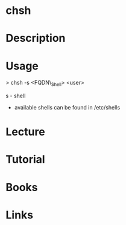 #+TAGS:


* chsh
* Description
* Usage

> chsh -s <FQDN\_Shell> <user>

s - shell

- available shells can be found in /etc/shells

* Lecture
* Tutorial
* Books
* Links



